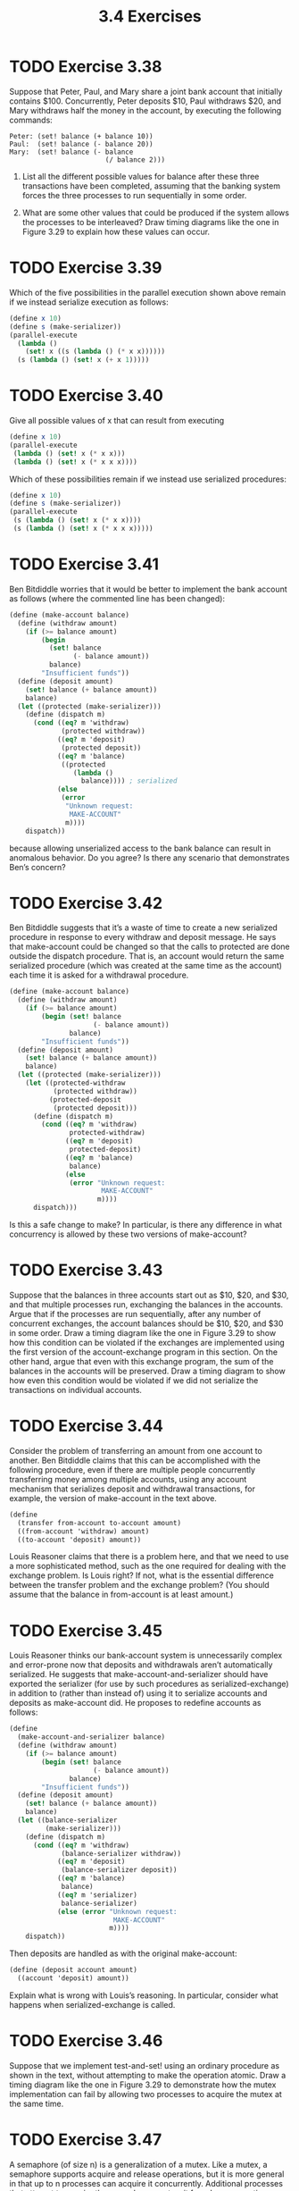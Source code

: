 #+TITLE: 3.4 Exercises

* TODO Exercise 3.38
Suppose that Peter, Paul, and Mary share a joint bank account that initially contains $100.  Concurrently, Peter deposits $10, Paul withdraws $20, and Mary withdraws half the money in the account, by executing the following commands:

#+begin_example
Peter: (set! balance (+ balance 10))
Paul:  (set! balance (- balance 20))
Mary:  (set! balance (- balance
                        (/ balance 2)))
#+end_example

1. List all the different possible values for balance after these three transactions have been completed, assuming that the banking system forces the three processes to run sequentially in some order.

2. What are some other values that could be produced if the system allows the processes to be interleaved?  Draw timing diagrams like the one in Figure 3.29 to explain how these values can occur.


* TODO Exercise 3.39
Which of the five possibilities in the parallel execution shown above remain if we instead serialize execution as follows:

#+begin_src scheme :eval never
(define x 10)
(define s (make-serializer))
(parallel-execute
  (lambda ()
    (set! x ((s (lambda () (* x x))))))
  (s (lambda () (set! x (+ x 1)))))
#+end_src


* TODO Exercise 3.40
Give all possible values of x that can result from executing

#+begin_src scheme :eval never
(define x 10)
(parallel-execute
 (lambda () (set! x (* x x)))
 (lambda () (set! x (* x x x))))
#+end_src

Which of these possibilities remain if we instead use serialized procedures:

#+begin_src scheme :eval never
(define x 10)
(define s (make-serializer))
(parallel-execute
 (s (lambda () (set! x (* x x))))
 (s (lambda () (set! x (* x x x)))))
#+end_src


* TODO Exercise 3.41
Ben Bitdiddle worries that it would be better to implement the bank account as follows (where the commented line has been changed):

#+begin_src scheme :eval never
(define (make-account balance)
  (define (withdraw amount)
    (if (>= balance amount)
        (begin
          (set! balance
                (- balance amount))
          balance)
        "Insufficient funds"))
  (define (deposit amount)
    (set! balance (+ balance amount))
    balance)
  (let ((protected (make-serializer)))
    (define (dispatch m)
      (cond ((eq? m 'withdraw)
             (protected withdraw))
            ((eq? m 'deposit)
             (protected deposit))
            ((eq? m 'balance)
             ((protected
                (lambda ()
                  balance)))) ; serialized
            (else
             (error
              "Unknown request:
               MAKE-ACCOUNT"
              m))))
    dispatch))
#+end_src

because allowing unserialized access to the bank balance can result in anomalous behavior.  Do you agree?  Is there any scenario that demonstrates Ben’s concern?


* TODO Exercise 3.42
Ben Bitdiddle suggests that it’s a waste of time to create a new serialized procedure in response to every withdraw and deposit message.  He says that make-account could be changed so that the calls to protected are done outside the dispatch procedure.  That is, an account would return the same serialized procedure (which was created at the same time as the account) each time it is asked for a withdrawal procedure.

#+begin_src scheme :eval never
(define (make-account balance)
  (define (withdraw amount)
    (if (>= balance amount)
        (begin (set! balance
                     (- balance amount))
               balance)
        "Insufficient funds"))
  (define (deposit amount)
    (set! balance (+ balance amount))
    balance)
  (let ((protected (make-serializer)))
    (let ((protected-withdraw
           (protected withdraw))
          (protected-deposit
           (protected deposit)))
      (define (dispatch m)
        (cond ((eq? m 'withdraw)
               protected-withdraw)
              ((eq? m 'deposit)
               protected-deposit)
              ((eq? m 'balance)
               balance)
              (else
               (error "Unknown request:
                       MAKE-ACCOUNT"
                      m))))
      dispatch)))
#+end_src

Is this a safe change to make?  In particular, is there any difference in what concurrency is allowed by these two versions of make-account?


* TODO Exercise 3.43
Suppose that the balances in three accounts start out as $10, $20, and $30, and that multiple processes run, exchanging the balances in the accounts.  Argue that if the processes are run sequentially, after any number of concurrent exchanges, the account balances should be $10, $20, and $30 in some order.  Draw a timing diagram like the one in Figure 3.29 to show how this condition can be violated if the exchanges are implemented using the first version of the account-exchange program in this section.  On the other hand, argue that even with this exchange program, the sum of the balances in the accounts will be preserved.  Draw a timing diagram to show how even this condition would be violated if we did not serialize the transactions on individual accounts.


* TODO Exercise 3.44
Consider the problem of transferring an amount from one account to another.  Ben Bitdiddle claims that this can be accomplished with the following procedure, even if there are multiple people concurrently transferring money among multiple accounts, using any account mechanism that serializes deposit and withdrawal transactions, for example, the version of make-account in the text above.

#+begin_src scheme :eval never
(define
  (transfer from-account to-account amount)
  ((from-account 'withdraw) amount)
  ((to-account 'deposit) amount))
#+end_src

Louis Reasoner claims that there is a problem here, and that we need to use a more sophisticated method, such as the one required for dealing with the exchange problem.  Is Louis right?  If not, what is the essential difference between the transfer problem and the exchange problem?  (You should assume that the balance in from-account is at least amount.)


* TODO Exercise 3.45
Louis Reasoner thinks our bank-account system is unnecessarily complex and error-prone now that deposits and withdrawals aren’t automatically serialized.  He suggests that make-account-and-serializer should have exported the serializer (for use by such procedures as serialized-exchange) in addition to (rather than instead of) using it to serialize accounts and deposits as make-account did.  He proposes to redefine accounts as follows:

#+begin_src scheme :eval never
(define
  (make-account-and-serializer balance)
  (define (withdraw amount)
    (if (>= balance amount)
        (begin (set! balance
                     (- balance amount))
               balance)
        "Insufficient funds"))
  (define (deposit amount)
    (set! balance (+ balance amount))
    balance)
  (let ((balance-serializer
         (make-serializer)))
    (define (dispatch m)
      (cond ((eq? m 'withdraw)
             (balance-serializer withdraw))
            ((eq? m 'deposit)
             (balance-serializer deposit))
            ((eq? m 'balance)
             balance)
            ((eq? m 'serializer)
             balance-serializer)
            (else (error "Unknown request:
                          MAKE-ACCOUNT"
                         m))))
    dispatch))
#+end_src

Then deposits are handled as with the original make-account:

#+begin_src scheme :eval never
(define (deposit account amount)
  ((account 'deposit) amount))
#+end_src

Explain what is wrong with Louis’s reasoning.  In particular, consider what happens when serialized-exchange is called.

* TODO Exercise 3.46
Suppose that we implement test-and-set!  using an ordinary procedure as shown in the text, without attempting to make the operation atomic.  Draw a timing diagram like the one in Figure 3.29 to demonstrate how the mutex implementation can fail by allowing two processes to acquire the mutex at the same time.


* TODO Exercise 3.47
A semaphore (of size n) is a generalization of a mutex.  Like a mutex, a semaphore supports acquire and release operations, but it is more general in that up to n processes can acquire it concurrently.  Additional processes that attempt to acquire the semaphore must wait for release operations.  Give implementations of semaphores

1. in terms of mutexes

2. in terms of atomic test-and-set! operations.

* TODO Exercise 3.48
Explain in detail why the deadlock-avoidance method described above, (i.e., the accounts are numbered, and each process attempts to acquire the smaller-numbered account first) avoids deadlock in the exchange problem.  Rewrite serialized-exchange to incorporate this idea.  (You will also need to modify make-account so that each account is created with a number, which can be accessed by sending an appropriate message.)


* TODO Exercise 3.49
Give a scenario where the deadlock-avoidance mechanism described above does not work.  (Hint: In the exchange problem, each process knows in advance which accounts it will need to get access to.  Consider a situation where a process must get access to some shared resources before it can know which additional shared resources it will require.)
